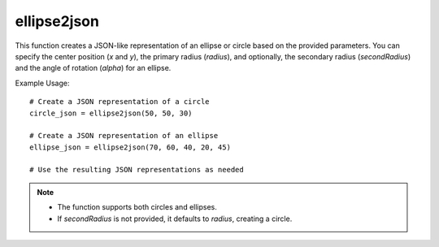 ellipse2json
=========================
.. py:function:: ellipse2json(x: int, y: int, radius: int, secondRadius: Union[None, int] = None, alpha: float = 0) -> dict

   Create a JSON representation of an ellipse or circle.

   :param int x: Center x position.
   :param int y: Center y position.
   :param int radius: Radius of the ellipse or circle.
   :param int|None secondRadius: (Optional) Smallest radius for an ellipse. Defaults to `None`, indicating a circle.
   :param float alpha: (Optional) Angle of rotation for an ellipse. Defaults to 0.
   :return: A dictionary representing the ellipse or circle in a JSON-like format.
   :rtype: dict

This function creates a JSON-like representation of an ellipse or circle based on the provided parameters. You can specify the center position (`x` and `y`), the primary radius (`radius`), and optionally, the secondary radius (`secondRadius`) and the angle of rotation (`alpha`) for an ellipse.

Example Usage::

   # Create a JSON representation of a circle
   circle_json = ellipse2json(50, 50, 30)

   # Create a JSON representation of an ellipse
   ellipse_json = ellipse2json(70, 60, 40, 20, 45)

   # Use the resulting JSON representations as needed

.. note::
   - The function supports both circles and ellipses.
   - If `secondRadius` is not provided, it defaults to `radius`, creating a circle.
  
